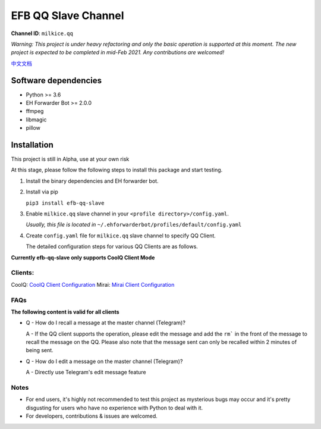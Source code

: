 ########################################################################
EFB QQ Slave Channel
########################################################################

.. image:: https://img.shields.io/badge/Python->%3D%203.6-blue.svg
   :alt: Python >= 3.6
   :target: https://www.python.org/
.. image:: https://img.shields.io/pypi/v/efb-qq-slave.svg
   :alt: PyPI release
   :target: https://pypi.org/project/efb-qq-slave/
.. image:: https://img.shields.io/pypi/dm/efb-qq-slave.svg
   :alt: Downloads per month
   :target: https://pypi.org/project/efb-qq-slave/

.. figure:: https://i.imgur.com/KHhlL6c.png
   :alt: This project proudly supports #SayNoToQQ campaign.


**Channel ID**: ``milkice.qq``

*Warning: This project is under heavy refactoring and only the basic operation is supported at this moment. The new project is expected to be completed in mid-Feb 2021. Any contributions are welcomed!*

`中文文档 <README_zh-CN.rst>`_

*******************************************
Software dependencies
*******************************************

-  Python >= 3.6
-  EH Forwarder Bot >= 2.0.0
-  ffmpeg
-  libmagic
-  pillow

******************
Installation
******************

This project is still in Alpha, use at your own risk

At this stage, please follow the following steps to install this package and start testing.

1. Install the binary dependencies and EH forwarder bot.

2. Install via pip

   ``pip3 install efb-qq-slave``

3. Enable ``milkice.qq`` slave channel in your ``<profile directory>/config.yaml``.

   *Usually, this file is located in* ``~/.ehforwarderbot/profiles/default/config.yaml``

4. Create ``config.yaml`` file for ``milkice.qq`` slave channel to specify QQ Client.

   The detailed configuration steps for various QQ Clients are as follows.

**Currently efb-qq-slave only supports CoolQ Client Mode**

Clients:
------------------------------

CoolQ: `CoolQ Client Configuration <doc/CoolQ_en-US.rst>`_
Mirai: `Mirai Client Configuration <doc/Mirai_en-US.rst>`_

FAQs
------------------------------

**The following content is valid for all clients**

* Q - How do I recall a message at the master channel (Telegram)?

  A - If the QQ client supports the operation, please edit the message and add the ``rm``` in the front of the message to recall the message on the QQ. Please also note that the message sent can only be recalled within 2 minutes of being sent.

* Q - How do I edit a message on the master channel (Telegram)?

  A - Directly use Telegram's edit message feature

Notes
------------------------------

* For end users, it's highly not recommended to test this project as mysterious bugs may occur and it's pretty disgusting for users who have no experience with Python to deal with it.
* For developers, contributions & issues are welcomed.
